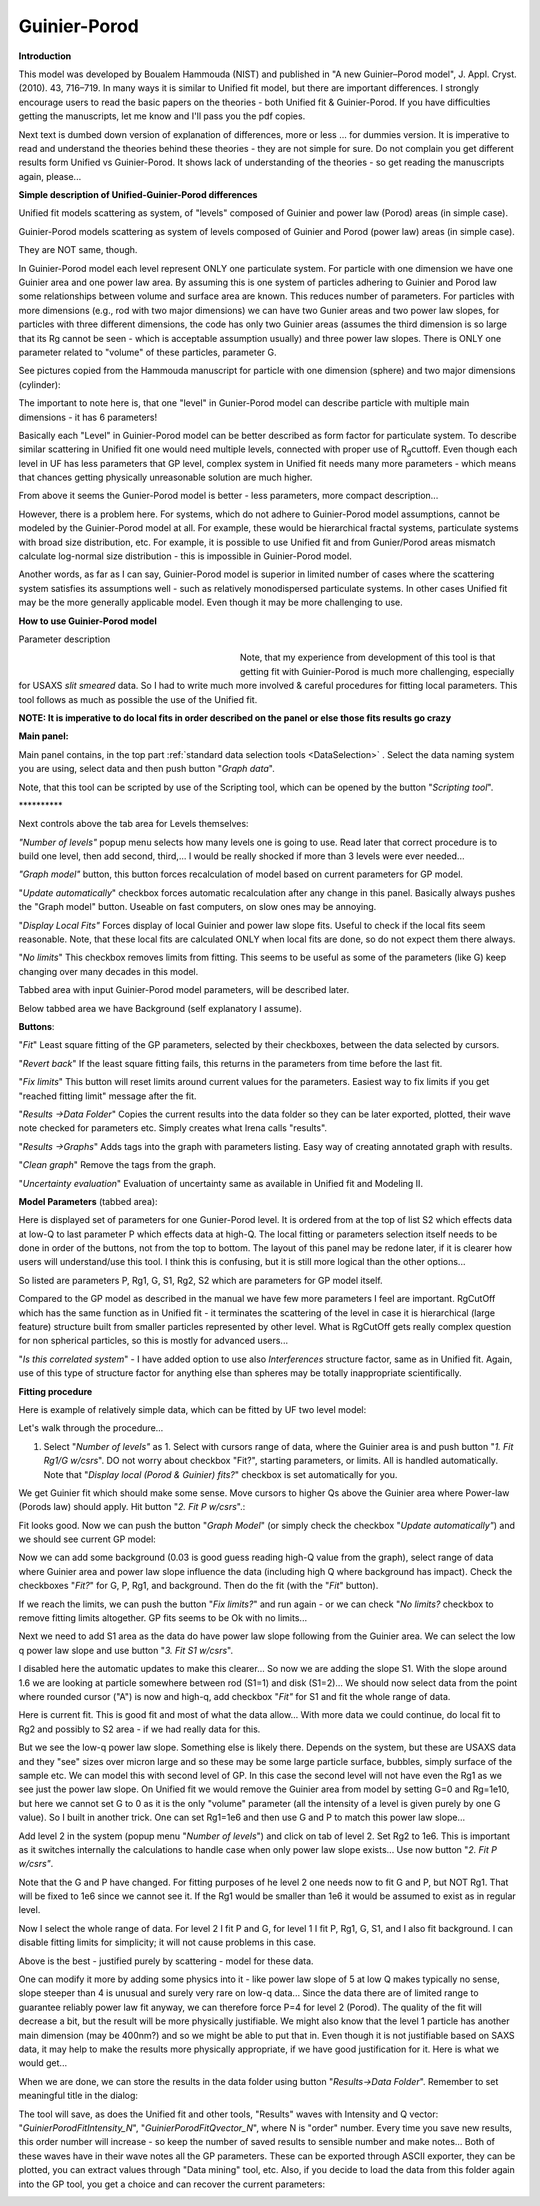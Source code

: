 .. _model.Guinier-Porod:

.. index:: model; Guinier-Porod

Guinier-Porod
=============

**Introduction**

This model was developed by Boualem Hammouda (NIST) and published in "A new Guinier–Porod model", J. Appl. Cryst. (2010). 43, 716–719. In many ways it is similar to Unified fit model, but there are important differences. I strongly encourage users to read the basic papers on the theories - both Unified fit & Guinier-Porod. If you have difficulties getting the manuscripts, let me know and I'll pass you the pdf copies.

Next text is dumbed down version of explanation of differences, more or less ... for dummies version. It is imperative to read and understand the theories behind these theories - they are not simple for sure. Do not complain you get different results form Unified vs Guinier-Porod. It shows lack of understanding of the theories - so get reading the manuscripts again, please...

**Simple description of Unified-Guinier-Porod differences**

Unified fit models scattering as system, of "levels" composed of Guinier and power law (Porod) areas (in simple case).

Guinier-Porod models scattering as system of levels composed of Guinier and Porod (power law) areas (in simple case).

They are NOT same, though.

In Guinier-Porod model each level represent ONLY one particulate system. For particle with one dimension we have one Guinier area and one power law area. By assuming this is one system of particles adhering to Guinier and Porod law some relationships between volume and surface area are known. This reduces number of parameters. For particles with more dimensions (e.g., rod with two major dimensions) we can have two Gunier areas and two power law slopes, for particles with three different dimensions, the code has only two Guinier areas (assumes the third dimension is so large that its Rg cannot be seen - which is acceptable assumption usually) and three power law slopes. There is ONLY one parameter related to "volume" of these particles, parameter G.

See pictures copied from the Hammouda manuscript for particle with one dimension (sphere) and two major dimensions (cylinder):

.. image:: media/GunierPorod1.png
   :align: center
   :height: 480px


The important to note here is, that one "level" in Gunier-Porod model can describe particle with multiple main dimensions - it has 6 parameters!

Basically each "Level" in Guinier-Porod model can be better described as form factor for particulate system. To describe similar scattering in Unified fit one would need multiple levels, connected with proper use of R\ :sub:`g`\ cuttoff. Even though each level in UF has less parameters that GP level, complex system in Unified fit needs many more parameters - which means that chances getting physically unreasonable solution are much higher.

From above it seems the Gunier-Porod model is better - less parameters, more compact description...

However, there is a problem here. For systems, which do not adhere to Guinier-Porod model assumptions, cannot be modeled by the Guinier-Porod model at all. For example, these would be hierarchical fractal systems, particulate systems with broad size distribution, etc. For example, it is possible to use Unified fit and from Gunier/Porod areas mismatch calculate log-normal size distribution - this is impossible in Guinier-Porod model.

Another words, as far as I can say, Guinier-Porod model is superior in limited number of cases where the scattering system satisfies its assumptions well - such as relatively monodispersed particulate systems. In other cases Unified fit may be the more generally applicable model. Even though it may be more challenging to use.

**How to use Guinier-Porod model**

Parameter description

.. figure:: media/GunierPorod2.png
   :align: left
   :width: 280px
   :figwidth: 300px

Note, that my experience from development of this tool is that getting fit with Guinier-Porod is much more challenging, especially for USAXS *slit smeared* data. So I had to write much more involved & careful procedures for fitting local parameters. This tool follows as much as possible the use of the Unified fit.

**NOTE: It is imperative to do local fits in order described on the panel or else those fits results go crazy**

**Main panel:**

Main panel contains, in the top part :ref:`standard data selection tools <DataSelection>` . Select the data naming system you are using, select data and then push button "*Graph data*".

Note, that this tool can be scripted by use of the Scripting tool, which can be opened by the button "*Scripting tool*".

\*\*\*\*\*\*\*\*\*\*

Next controls above the tab area for Levels themselves:

*"Number of levels"* popup menu selects how many levels one is going to use. Read later that correct procedure is to build one level, then add second, third,... I would be really shocked if more than 3 levels were ever needed...

*"Graph model"* button, this button forces recalculation of model based on current parameters for GP model.

"*Update automatically*" checkbox forces automatic recalculation after any change in this panel. Basically always pushes the "Graph model" button. Useable on fast computers, on slow ones may be annoying.

"*Display Local Fits"* Forces display of local Guinier and power law slope fits. Useful to check if the local fits seem reasonable. Note, that these local fits are calculated ONLY when local fits are done, so do not expect them there always.

"*No limits*" This checkbox removes limits from fitting. This seems to be useful as some of the parameters (like G) keep changing over many decades in this model.

Tabbed area with input Guinier-Porod model parameters, will be described later.

Below tabbed area we have Background (self explanatory I assume).

**Buttons**:

"*Fit*" Least square fitting of the GP parameters, selected by their checkboxes, between the data selected by cursors.

"*Revert back*" If the least square fitting fails, this returns in the parameters from time before the last fit.

"*Fix limits*" This button will reset limits around current values for the parameters. Easiest way to fix limits if you get "reached fitting limit" message after the fit.

"*Results ->Data Folder*" Copies the current results into the data folder so they can be later exported, plotted, their wave note checked for parameters etc. Simply creates what Irena calls "results".

"*Results ->Graphs*" Adds tags into the graph with parameters listing. Easy way of creating annotated graph with results.

"*Clean graph*" Remove the tags from the graph.

"*Uncertainty evaluation*" Evaluation of uncertainty same as available in Unified fit and Modeling II.

.. image:: media/GunierPorod3.png
   :align: left
   :width: 45%

**Model Parameters** (tabbed area):

Here is displayed set of parameters for one Gunier-Porod level. It is ordered from at the top of list S2 which effects data at low-Q to last parameter P which effects data at high-Q. The local fitting or parameters selection itself needs to be done in order of the buttons, not from the top to bottom. The layout of this panel may be redone later, if it is clearer how users will understand/use this tool. I think this is confusing, but it is still more logical than the other options...

So listed are parameters P, Rg1, G, S1, Rg2, S2 which are parameters for GP model itself.

Compared to the GP model as described in the manual we have few more parameters I feel are important. RgCutOff which has the same function as in Unified fit - it terminates the scattering of the level in case it is hierarchical (large feature) structure built from smaller particles represented by other level. What is RgCutOff gets really complex question for non spherical particles, so this is mostly for advanced users...

"*Is this correlated system*" - I have added option to use also *Interferences* structure factor, same as in Unified fit. Again, use of this type of structure factor for anything else than spheres may be totally inappropriate scientifically.

**Fitting procedure**

Here is example of relatively simple data, which can be fitted by UF two
level model:

.. image:: media/GunierPorod4.png
   :align: center
   :width: 100%


Let's walk through the procedure...

1. Select "*Number of levels"* as 1. Select with cursors range of data, where the Guinier area is and push button "*1. Fit Rg1/G w/csrs*". DO not worry about checkbox "Fit?", starting parameters, or limits. All is handled automatically. Note that "*Display local (Porod & Guinier) fits?*" checkbox is set automatically for you.

.. image:: media/GunierPorod5.png
        :align: center
        :width: 100%


We get Guinier fit which should make some sense. Move cursors to higher Qs above the Guinier area where Power-law (Porods law) should apply. Hit button "*2. Fit P w/csrs*".:

.. image:: media/GunierPorod6.png
        :align: center
        :width: 100%


Fit looks good. Now we can push the button "*Graph Model*" (or simply check the checkbox "*Update automatically"*) and we should see current GP model:

.. image:: media/GunierPorod7.png
   :align: center
   :width: 100%

Now we can add some background (0.03 is good guess reading high-Q value from the graph), select range of data where Guinier area and power law slope influence the data (including high Q where background has impact). Check the checkboxes "*Fit?*" for G, P, Rg1, and background. Then do the fit (with the "*Fit*" button).

.. image:: media/GunierPorod8.png
   :align: center
   :width: 100%

If we reach the limits, we can push the button "*Fix limits?*" and run again - or we can check "*No limits?* checkbox to remove fitting limits altogether. GP fits seems to be Ok with no limits...

Next we need to add S1 area as the data do have power law slope following from the Guinier area. We can select the low q power law slope and use button "*3. Fit S1 w/csrs*".

.. image:: media/GunierPorod9.png
   :align: center
   :width: 100%


I disabled here the automatic updates to make this clearer... So now we are adding the slope S1. With the slope around 1.6 we are looking at particle somewhere between rod (S1=1) and disk (S1=2)... We should now select data from the point where rounded cursor ("A") is now and high-q, add checkbox "*Fit"* for S1 and fit the whole range of data.

.. image:: media/GunierPorod10.png
   :align: center
   :width: 100%


Here is current fit. This is good fit and most of what the data allow... With more data we could continue, do local fit to Rg2 and possibly to S2 area - if we had really data for this.

But we see the low-q power law slope. Something else is likely there. Depends on the system, but these are USAXS data and they "see" sizes over micron large and so these may be some large particle surface, bubbles, simply surface of the sample etc. We can model this with second level of GP. In this case the second level will not have even the Rg1 as we see just the power law slope. On Unified fit we would remove the Guinier area from model by setting G=0 and Rg=1e10, but here we cannot set G to 0 as it is the only "volume" parameter (all the intensity of a level is given purely by one G value). So I built in another trick. One can set Rg1=1e6 and then use G and P to match this power law slope...

Add level 2 in the system (popup menu "*Number of levels*") and click on tab of level 2. Set Rg2 to 1e6. This is important as it switches internally the calculations to handle case when only power law slope exists... Use now button "*2. Fit P w/csrs"*.

.. image:: media/GunierPorod11.png
   :align: center
   :width: 100%


Note that the G and P have changed. For fitting purposes of he level 2 one needs now to fit G and P, but NOT Rg1. That will be fixed to 1e6 since we cannot see it. If the Rg1 would be smaller than 1e6 it would be assumed to exist as in regular level.

Now I select the whole range of data. For level 2 I fit P and G, for level 1 I fit P, Rg1, G, S1, and I also fit background. I can disable fitting limits for simplicity; it will not cause problems in this case.

.. image:: media/GunierPorod12.png
   :align: center
   :width: 100%


Above is the best - justified purely by scattering - model for these data.

One can modify it more by adding some physics into it - like power law slope of 5 at low Q makes typically no sense, slope steeper than 4 is unusual and surely very rare on low-q data... Since the data there are of limited range to guarantee reliably power law fit anyway, we can therefore force P=4 for level 2 (Porod). The quality of the fit will decrease a bit, but the result will be more physically justifiable. We might also know that the level 1 particle has another main dimension (may be 400nm?) and so we might be able to put that in. Even though it is not justifiable based on SAXS data, it may help to make the results more physically appropriate, if we have good justification for it. Here is what we would get...

.. image:: media/GunierPorod13.png
   :align: center
   :width: 100%


When we are done, we can store the results in the data folder using button "*Results->Data Folder*". Remember to set meaningful title in the dialog:

.. image:: media/GunierPorod14.png
   :align: center
   :width: 580px


The tool will save, as does the Unified fit and other tools, "Results" waves with Intensity and Q vector: "*GuinierPorodFitIntensity\_N*", "*GuinierPorodFitQvector\_N*", where N is "order" number. Every time you save new results, this order number will increase - so keep the number of saved results to sensible number and make notes... Both of these waves have in their wave notes all the GP parameters. These can be exported through ASCII exporter, they can be plotted, you can extract values through "Data mining" tool, etc. Also, if you decide to load the data from this folder again into the GP tool, you get a choice and can recover the current parameters:

.. image:: media/GunierPorod15.png
   :align: center
   :width: 580px
